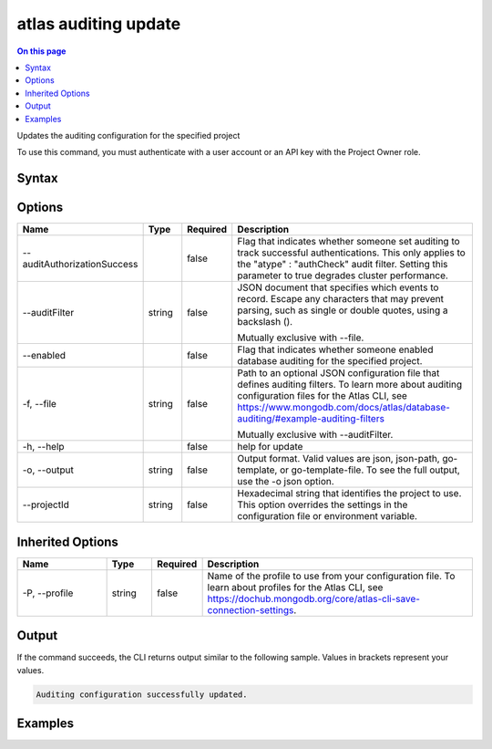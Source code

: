 .. _atlas-auditing-update:

=====================
atlas auditing update
=====================

.. default-domain:: mongodb

.. contents:: On this page
   :local:
   :backlinks: none
   :depth: 1
   :class: singlecol

Updates the auditing configuration for the specified project

To use this command, you must authenticate with a user account or an API key with the Project Owner role.

Syntax
------

.. code-block::
   :caption: Command Syntax

   atlas auditing update [options]

.. Code end marker, please don't delete this comment

Options
-------

.. list-table::
   :header-rows: 1
   :widths: 20 10 10 60

   * - Name
     - Type
     - Required
     - Description
   * - --auditAuthorizationSuccess
     - 
     - false
     - Flag that indicates whether someone set auditing to track successful authentications. This only applies to the "atype" : "authCheck" audit filter. Setting this parameter to true degrades cluster performance.
   * - --auditFilter
     - string
     - false
     - JSON document that specifies which events to record. Escape any characters that may prevent parsing, such as single or double quotes, using a backslash (\).

       Mutually exclusive with --file.
   * - --enabled
     - 
     - false
     - Flag that indicates whether someone enabled database auditing for the specified project.
   * - -f, --file
     - string
     - false
     - Path to an optional JSON configuration file that defines auditing filters. To learn more about auditing configuration files for the Atlas CLI, see https://www.mongodb.com/docs/atlas/database-auditing/#example-auditing-filters

       Mutually exclusive with --auditFilter.
   * - -h, --help
     - 
     - false
     - help for update
   * - -o, --output
     - string
     - false
     - Output format. Valid values are json, json-path, go-template, or go-template-file. To see the full output, use the -o json option.
   * - --projectId
     - string
     - false
     - Hexadecimal string that identifies the project to use. This option overrides the settings in the configuration file or environment variable.

Inherited Options
-----------------

.. list-table::
   :header-rows: 1
   :widths: 20 10 10 60

   * - Name
     - Type
     - Required
     - Description
   * - -P, --profile
     - string
     - false
     - Name of the profile to use from your configuration file. To learn about profiles for the Atlas CLI, see `https://dochub.mongodb.org/core/atlas-cli-save-connection-settings <https://dochub.mongodb.org/core/atlas-cli-save-connection-settings>`__.

Output
------

If the command succeeds, the CLI returns output similar to the following sample. Values in brackets represent your values.

.. code-block::

   Auditing configuration successfully updated.
   

Examples
--------

.. code-block::
   :copyable: false

   # Audit all authentication events for known users:
   atlas auditing update --auditFilter '{"atype": "authenticate"}'

   
.. code-block::
   :copyable: false

   # Audit all authentication events for known user via a configuration file:
   atlas auditing update -f filter.json

